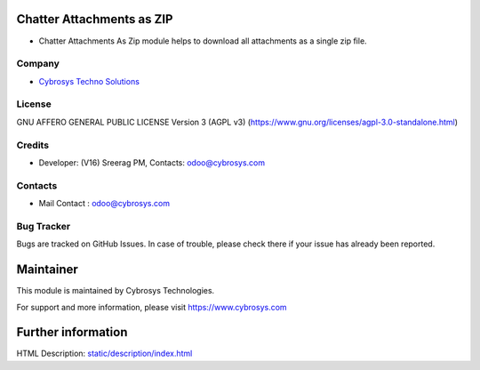 .. image:: https://img.shields.io/badge/license-AGPL--3-blue.svg
    :target: https://www.gnu.org/licenses/agpl-3.0-standalone.html
    :alt: License: AGPL-3

Chatter Attachments as ZIP
==========================
* Chatter Attachments As Zip module helps to download all attachments as a single zip file.

Company
-------
* `Cybrosys Techno Solutions <https://cybrosys.com/>`__

License
-------
GNU AFFERO GENERAL PUBLIC LICENSE Version 3 (AGPL v3)
(https://www.gnu.org/licenses/agpl-3.0-standalone.html)

Credits
-------
* Developer: (V16) Sreerag PM, Contacts: odoo@cybrosys.com

Contacts
--------
* Mail Contact : odoo@cybrosys.com

Bug Tracker
-----------
Bugs are tracked on GitHub Issues. In case of trouble, please check there if your issue has already been reported.

Maintainer
==========
.. image:: https://cybrosys.com/images/logo.png
   :target: https://cybrosys.com
This module is maintained by Cybrosys Technologies.

For support and more information, please visit https://www.cybrosys.com

Further information
===================
HTML Description: `<static/description/index.html>`__